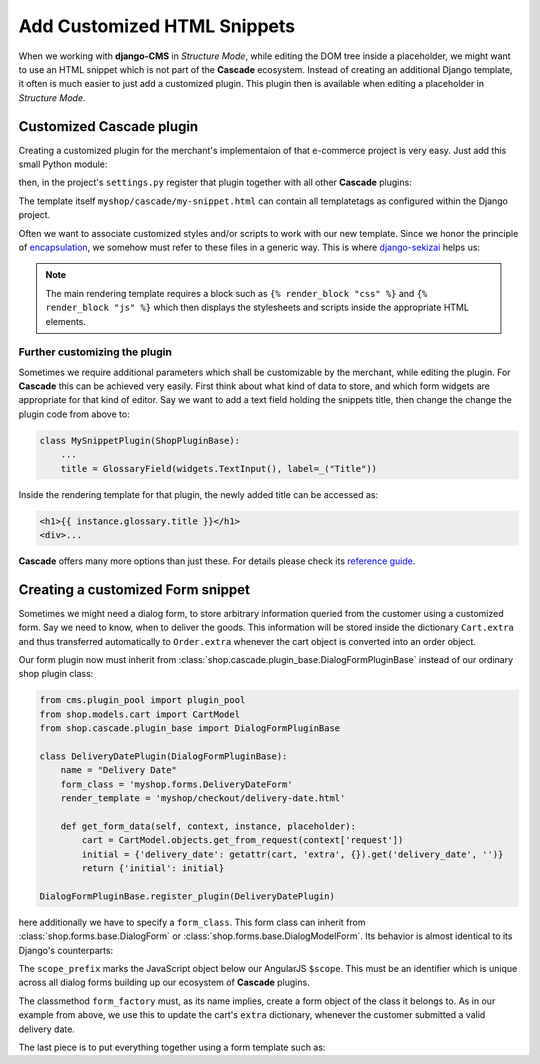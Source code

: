 ============================
Add Customized HTML Snippets
============================

When we working with **django-CMS** in *Structure Mode*, while editing the DOM tree inside a
placeholder, we might want to use an HTML snippet which is not part of the **Cascade** ecosystem.
Instead of creating an additional Django template, it often is much easier to just add a customized
plugin. This plugin then is available when editing a placeholder in *Structure Mode*.


Customized Cascade plugin
=========================

Creating a customized plugin for the merchant's implementaion of that e-commerce project is very
easy. Just add this small Python module:

.. code-block:: python
	:caption: myshop/cascade.py

	from cms.plugin_pool import plugin_pool
	from shop.cascade.plugin_base import ShopPluginBase

	class MySnippetPlugin(ShopPluginBase):
	    name = "My Snippet"
	    render_template = 'myshop/cascade/my-snippet.html'

	plugin_pool.register_plugin(MySnippetPlugin)

then, in the project's ``settings.py`` register that plugin together with all other **Cascade**
plugins:

.. code-block:: python
	:emphasize-lines: 7

	CMSPLUGIN_CASCADE_PLUGINS = (
	    'cmsplugin_cascade.segmentation',
	    'cmsplugin_cascade.generic',
	    'cmsplugin_cascade.link',
	    'shop.cascade',
	    'cmsplugin_cascade.bootstrap3',
	    'myshop.cascade',
	    ...
	)

The template itself ``myshop/cascade/my-snippet.html`` can contain all templatetags as configured
within the Django project.

Often we want to associate customized styles and/or scripts to work with our new template. Since we
honor the principle of encapsulation_, we somehow must refer to these files in a generic way. This
is where django-sekizai_ helps us:

.. code-block:: django
	:caption: myshop/cascade/my-snippet.html

	{% load static sekizai_tags %}

	{% addtoblock "css" %}<link href="{% static 'myshop/css/my-snippet.css' %}" rel="stylesheet" type="text/css" />{% endaddtoblock %}
	{% addtoblock "js" %}<script src="{% static 'myshop/js/my-snippet.js' %}" type="text/javascript"></script>{% endaddtoblock %}

	<div>
	    my snippet code goes here...
	</div>

.. note:: The main rendering template requires a block such as ``{% render_block "css" %}`` and
	``{% render_block "js" %}`` which then displays the stylesheets and scripts inside the
	appropriate HTML elements.


Further customizing the plugin
------------------------------

Sometimes we require additional parameters which shall be customizable by the merchant, while
editing the plugin. For **Cascade** this can be achieved very easily. First think about what kind of
data to store, and which form widgets are appropriate for that kind of editor. Say we want to add
a text field holding the snippets title, then change the change the plugin code from above to:

.. code-block:: python

	class MySnippetPlugin(ShopPluginBase):
	    ...
	    title = GlossaryField(widgets.TextInput(), label=_("Title"))

Inside the rendering template for that plugin, the newly added title can be accessed as:

.. code-block:: django

	<h1>{{ instance.glossary.title }}</h1>
	<div>...

**Cascade** offers many more options than just these. For details please check its
`reference guide`_.


Creating a customized Form snippet
==================================

Sometimes we might need a dialog form, to store arbitrary information queried from the customer
using a customized form. Say we need to know, when to deliver the goods. This information will be
stored inside the dictionary ``Cart.extra`` and thus transferred automatically to ``Order.extra``
whenever the cart object is converted into an order object.

Our form plugin now must inherit from :class:`shop.cascade.plugin_base.DialogFormPluginBase` instead
of our ordinary shop plugin class:

.. code-block:: python

	from cms.plugin_pool import plugin_pool
	from shop.models.cart import CartModel
	from shop.cascade.plugin_base import DialogFormPluginBase

	class DeliveryDatePlugin(DialogFormPluginBase):
	    name = "Delivery Date"
	    form_class = 'myshop.forms.DeliveryDateForm'
	    render_template = 'myshop/checkout/delivery-date.html'

	    def get_form_data(self, context, instance, placeholder):
	        cart = CartModel.objects.get_from_request(context['request'])
	        initial = {'delivery_date': getattr(cart, 'extra', {}).get('delivery_date', '')}
	        return {'initial': initial}

	DialogFormPluginBase.register_plugin(DeliveryDatePlugin)

here additionally we have to specify a ``form_class``. This form class can inherit from
:class:`shop.forms.base.DialogForm` or :class:`shop.forms.base.DialogModelForm`. Its behavior is
almost identical to its Django's counterparts:

.. code-block:: python
	:caption: myshop/forms.py

	class DeliveryDateForm(DialogForm):
	    scope_prefix = 'data.delivery_date'

	    date = fields.DateField(label="Delivery date")

	    @classmethod
	    def form_factory(cls, request, data, cart):
	        delivery_date_form = cls(data=data)
	        if delivery_date_form.is_valid():
	            cart.extra.update(delivery_date_form.cleaned_data)
	        return delivery_date_form

The ``scope_prefix`` marks the JavaScript object below our AngularJS ``$scope``. This must be an
identifier which is unique across all dialog forms building up our ecosystem of **Cascade** plugins.

The classmethod ``form_factory`` must, as its name implies, create a form object of the class it
belongs to. As in our example from above, we use this to update the cart's ``extra`` dictionary,
whenever the customer submitted a valid delivery date.

The last piece is to put everything together using a form template such as:

.. code-block:: django
	:caption: templates/myshop/checkout/delivery-date.html

	{% extends "shop/checkout/dialog-base.html" %}

	{% block dialog_form %}
	<form name="{{ delivery_date_form.form_name }}" novalidate>
	    {{ delivery_date_form.as_div }}
	</form>
	{% endblock %}


.. _encapsulation: https://en.wikipedia.org/wiki/Encapsulation_(computer_programming)
.. _django-sekizai: http://django-sekizai.readthedocs.org/en/stable/
.. _reference guide: http://djangocms-cascade.readthedocs.org/en/stable/
